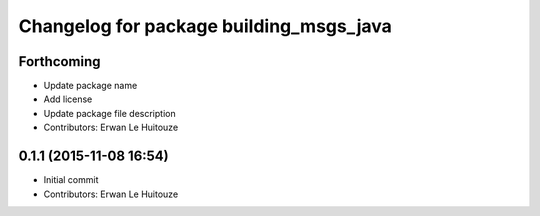 ^^^^^^^^^^^^^^^^^^^^^^^^^^^^^^^^^^^^^^^^
Changelog for package building_msgs_java
^^^^^^^^^^^^^^^^^^^^^^^^^^^^^^^^^^^^^^^^

Forthcoming
-----------
* Update package name
* Add license
* Update package file description
* Contributors: Erwan Le Huitouze

0.1.1 (2015-11-08 16:54)
------------------------
* Initial commit
* Contributors: Erwan Le Huitouze
